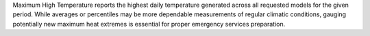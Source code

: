 Maximum High Temperature reports the highest daily temperature generated across all requested models for the given period. While averages or percentiles may be more dependable measurements of regular climatic conditions, gauging potentially new maximum heat extremes is essential for proper emergency services preparation.
